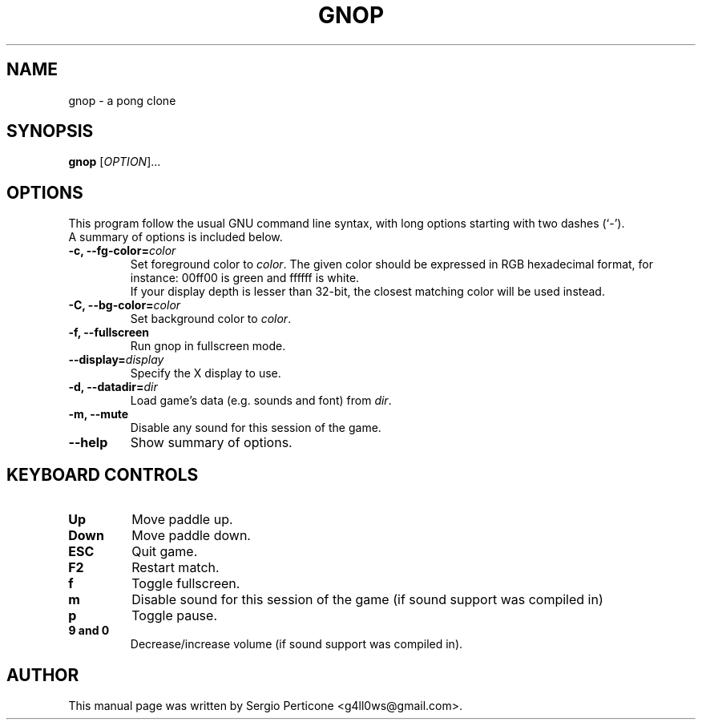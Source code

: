 .\" $Id: gnop.6 27 2009-08-28 21:03:48Z gallows $
.TH GNOP 6 "August 2009"
.SH NAME
gnop \- a pong clone
.SH SYNOPSIS
\fBgnop\fR [\fIOPTION\fR]...
.br
.SH OPTIONS
This program follow the usual GNU command line syntax, with long options starting with two dashes (`-').
.TP
A summary of options is included below.
.TP
.B \-c, \-\-fg\-color=\fIcolor\fR
Set foreground color to \fIcolor\fR. The given color should be expressed in RGB hexadecimal format, for instance: 00ff00 is green and ffffff is white. 
.br
If your display depth is lesser than 32-bit, the closest matching color will be used instead.
.TP
.B \-C, \-\-bg\-color=\fIcolor\fR
Set background color to \fIcolor\fR.
.br
.TP
.B \-f, \-\-fullscreen
Run gnop in fullscreen mode.
.TP
.B \-\-display=\fIdisplay\fR
Specify the X display to use.
.TP
.B \-d, \-\-datadir=\fIdir\fR
Load game's data (e.g. sounds and font) from \fIdir\fR.
.TP
.B \-m, \-\-mute
Disable any sound for this session of the game.
.TP
.B \-\-help
Show summary of options.
.SH KEYBOARD CONTROLS
.TP
.B Up
Move paddle up.
.TP
.B Down
Move paddle down.
.TP
.B ESC
Quit game.
.TP
.B F2
Restart match.
.TP
.B f
Toggle fullscreen.
.TP
.B m
Disable sound for this session of the game (if sound support was compiled in)
.TP
.B p
Toggle pause.
.TP
.B 9 and 0
Decrease/increase volume (if sound support was compiled in).
.SH AUTHOR
This manual page was written by Sergio Perticone <g4ll0ws@gmail.com>.
